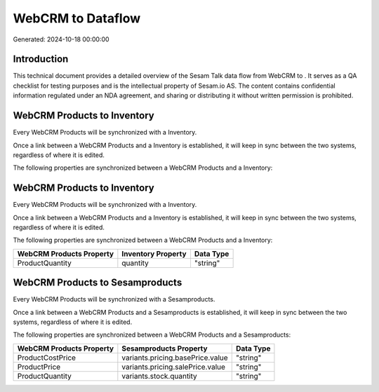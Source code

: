 ===================
WebCRM to  Dataflow
===================

Generated: 2024-10-18 00:00:00

Introduction
------------

This technical document provides a detailed overview of the Sesam Talk data flow from WebCRM to . It serves as a QA checklist for testing purposes and is the intellectual property of Sesam.io AS. The content contains confidential information regulated under an NDA agreement, and sharing or distributing it without written permission is prohibited.

WebCRM Products to  Inventory
-----------------------------
Every WebCRM Products will be synchronized with a  Inventory.

Once a link between a WebCRM Products and a  Inventory is established, it will keep in sync between the two systems, regardless of where it is edited.

The following properties are synchronized between a WebCRM Products and a  Inventory:

.. list-table::
   :header-rows: 1

   * - WebCRM Products Property
     -  Inventory Property
     -  Data Type


WebCRM Products to  Inventory
-----------------------------
Every WebCRM Products will be synchronized with a  Inventory.

Once a link between a WebCRM Products and a  Inventory is established, it will keep in sync between the two systems, regardless of where it is edited.

The following properties are synchronized between a WebCRM Products and a  Inventory:

.. list-table::
   :header-rows: 1

   * - WebCRM Products Property
     -  Inventory Property
     -  Data Type
   * - ProductQuantity
     - quantity
     - "string"


WebCRM Products to  Sesamproducts
---------------------------------
Every WebCRM Products will be synchronized with a  Sesamproducts.

Once a link between a WebCRM Products and a  Sesamproducts is established, it will keep in sync between the two systems, regardless of where it is edited.

The following properties are synchronized between a WebCRM Products and a  Sesamproducts:

.. list-table::
   :header-rows: 1

   * - WebCRM Products Property
     -  Sesamproducts Property
     -  Data Type
   * - ProductCostPrice
     - variants.pricing.basePrice.value
     - "string"
   * - ProductPrice
     - variants.pricing.salePrice.value
     - "string"
   * - ProductQuantity
     - variants.stock.quantity
     - "string"

